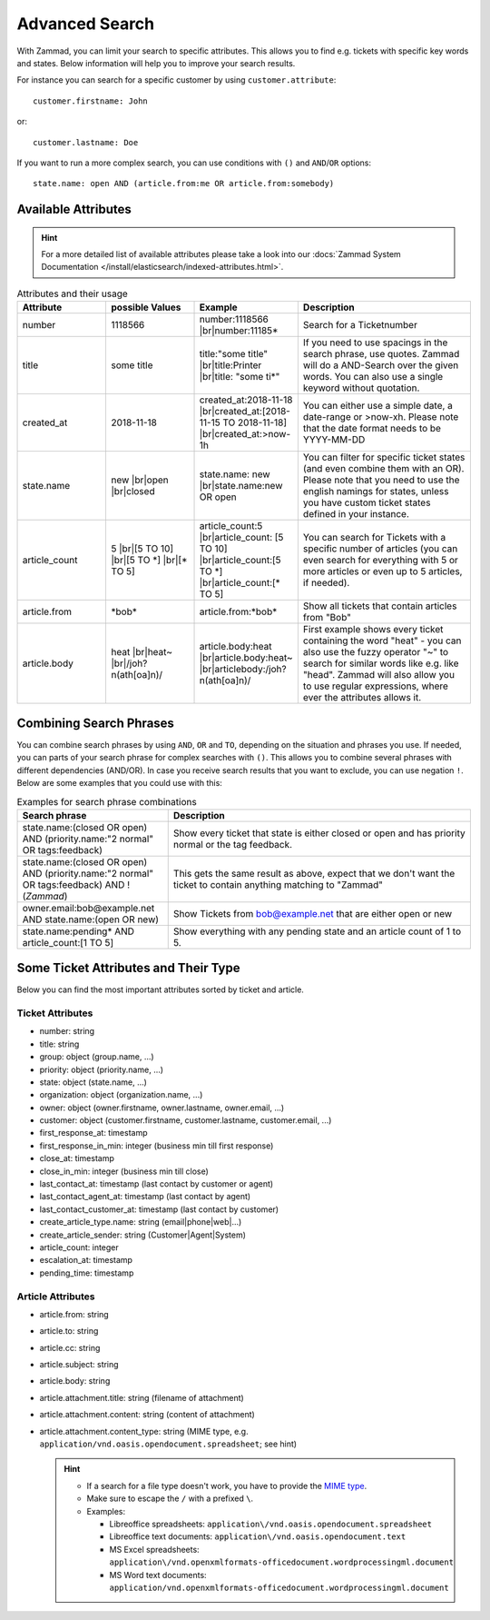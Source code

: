 Advanced Search
===============

With Zammad, you can limit your search to specific attributes.
This allows you to find e.g. tickets with specific key words and states.
Below information will help you to improve your search results.

For instance you can search for a specific customer
by using ``customer.attribute``::

   customer.firstname: John

or::

   customer.lastname: Doe


If you want to run a more complex search, you can use conditions
with ``()`` and ``AND``/``OR`` options::

   state.name: open AND (article.from:me OR article.from:somebody)

Available Attributes
--------------------

.. hint::

   For a more detailed list of available attributes please take a look into our
   :docs:`Zammad System Documentation </install/elasticsearch/indexed-attributes.html>`.

.. |br| raw:: html

   <br />

.. csv-table:: Attributes and their usage
   :header: "Attribute", "possible Values", "Example", "Description"
   :widths: 10, 10, 10, 20

   "number", "1118566", "number:1118566 |br|\ number:11185*", "Search for a Ticketnumber"
   "title", "some title", "title:""some title"" |br|\ title:Printer |br|\ title: ""some ti*""", "If you need to use spacings in the search phrase, use quotes. Zammad will do a AND-Search over the given words. You can also use a single keyword without quotation."
   "created_at", "2018-11-18", "created_at:2018-11-18 |br|\ created_at:[2018-11-15 TO 2018-11-18] |br|\ created_at:>now-1h", "You can either use a simple date, a date-range or >now-xh. Please note that the date format needs to be YYYY-MM-DD"
   "state.name", "new |br|\ open |br|\ closed", "state.name: new |br|\ state.name:new OR open", "You can filter for specific ticket states (and even combine them with an OR). Please note that you need to use the english namings for states, unless you have custom ticket states defined in your instance."
   "article_count", "5 |br|\ [5 TO 10] |br|\ [5 TO \*] |br|\ [\* TO 5]", "article_count:5 |br|\ article_count: [5 TO 10] |br|\ article_count:[5 TO \*] |br|\ article_count:[\* TO 5]", "You can search for Tickets with a specific number of articles (you can even search for everything with 5 or more articles or even up to 5 articles, if needed)."
   "article.from", "\*bob\*", "article.from:\*bob\*", "Show all tickets that contain articles from ""Bob"""
   "article.body", "heat |br|\ heat~ |br|\ /joh?n(ath[oa]n)/", "article.body:heat |br|\ article.body:heat~ |br|\ articlebody:/joh?n(ath[oa]n)/", "First example shows every ticket containing the word ""heat"" - you can also use the fuzzy operator ""~"" to search for similar words like e.g. like ""head"". Zammad will also allow you to use regular expressions, where ever the attributes allows it."

Combining Search Phrases
------------------------

You can combine search phrases by using ``AND``, ``OR`` and ``TO``,
depending on the situation and phrases you use. If needed, you can parts of
your search phrase for complex searches with ``()``. This allows you to
combine several phrases with different dependencies (AND/OR). In case you
receive search results that you want to exclude, you can use negation ``!``.
Below are some examples that you could use with this:

.. csv-table:: Examples for search phrase combinations
   :header: "Search phrase", "Description"
   :widths: 10, 20

   "state.name:(closed OR open) AND (priority.name:""2 normal"" OR tags:feedback)", "Show every ticket that state is either closed or open and has priority normal or the tag feedback."
   "state.name:(closed OR open) AND (priority.name:""2 normal"" OR tags:feedback) AND !(*Zammad*)", "This gets the same result as above, expect that we don't want the ticket to contain anything matching to ""Zammad"""
   "owner.email:bob@example.net AND state.name:(open OR new)", "Show Tickets from bob@example.net that are either open or new"
   "state.name:pending* AND article_count:[1 TO 5]", "Show everything with any pending state and an article count of 1 to 5."

Some Ticket Attributes and Their Type
-------------------------------------

Below you can find the most important attributes sorted by ticket and article.

Ticket Attributes
^^^^^^^^^^^^^^^^^

* number: string
* title: string
* group: object (group.name, ...)
* priority: object (priority.name, ...)
* state: object (state.name, ...)
* organization: object (organization.name, ...)
* owner: object (owner.firstname, owner.lastname, owner.email, ...)
* customer: object
  (customer.firstname, customer.lastname, customer.email, ...)
* first_response_at: timestamp
* first_response_in_min: integer (business min till first response)
* close_at: timestamp
* close_in_min: integer (business min till close)
* last_contact_at: timestamp (last contact by customer or agent)
* last_contact_agent_at: timestamp (last contact by agent)
* last_contact_customer_at: timestamp (last contact by customer)
* create_article_type.name: string (email|phone|web|...)
* create_article_sender: string (Customer|Agent|System)
* article_count: integer
* escalation_at: timestamp
* pending_time: timestamp

Article Attributes
^^^^^^^^^^^^^^^^^^

* article.from: string
* article.to: string
* article.cc: string
* article.subject: string
* article.body: string
* article.attachment.title: string (filename of attachment)
* article.attachment.content: string (content of attachment)
* article.attachment.content_type: string (MIME type, e.g.
  ``application/vnd.oasis.opendocument.spreadsheet``; see hint)

  .. hint::

     - If a search for a file type doesn't work, you have to provide the
       `MIME type <https://docs.w3cub.com/http/basics_of_http/mime_types/complete_list_of_mime_types.html>`_.
     - Make sure to escape the ``/`` with a prefixed ``\``.
     - Examples:

       - Libreoffice spreadsheets:
         ``application\/vnd.oasis.opendocument.spreadsheet``
       - Libreoffice text documents: ``application\/vnd.oasis.opendocument.text``
       - MS Excel spreadsheets:
         ``application\/vnd.openxmlformats-officedocument.wordprocessingml.document``
       - MS Word text documents:
         ``application/vnd.openxmlformats-officedocument.wordprocessingml.document``



